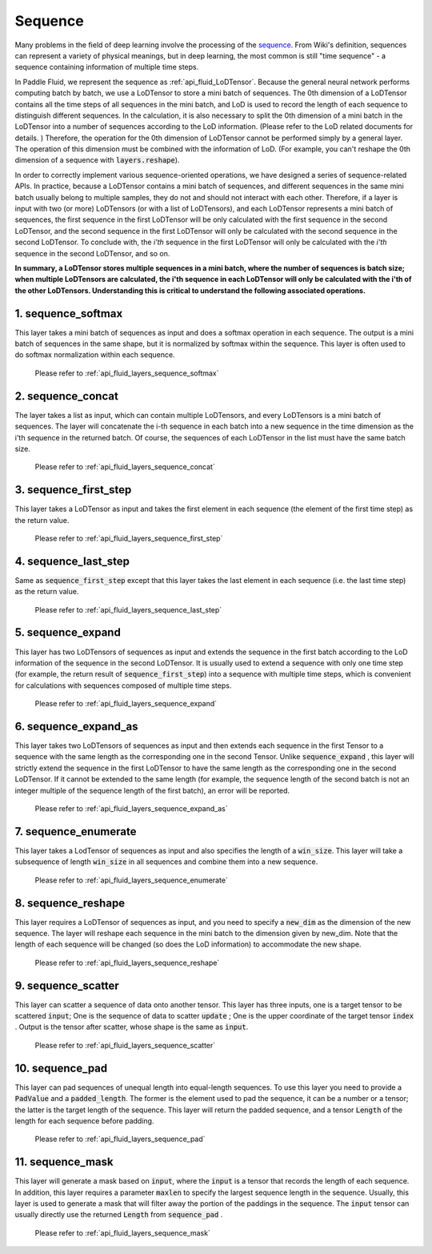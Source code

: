 .. _api_guide_sequence_en:

########
Sequence
########

Many problems in the field of deep learning involve the processing of the `sequence <https://en.wikipedia.org/wiki/Sequence>`_.
From Wiki's definition, sequences can represent a variety of physical meanings, but in deep learning, the most common is still "time sequence" - a sequence containing information of multiple time steps.

In Paddle Fluid, we represent the sequence as :ref:`api_fluid_LoDTensor`.
Because the general neural network performs computing batch by batch, we use a LoDTensor to store a mini batch of sequences.
The 0th dimension of a LoDTensor contains all the time steps of all sequences in the mini batch, and LoD is used to record the length of each sequence to distinguish different sequences.
In the calculation, it is also necessary to split the 0th dimension of a mini batch in the LoDTensor into a number of sequences according to the LoD information. (Please refer to the LoD related documents for details. )
Therefore, the operation for the 0th dimension of LoDTensor cannot be performed simply by a general layer. The operation of this dimension must be combined with the information of LoD.
(For example, you can't reshape the 0th dimension of a sequence with :code:`layers.reshape`).

In order to correctly implement various sequence-oriented operations, we have designed a series of sequence-related APIs.
In practice, because a LoDTensor contains a mini batch of sequences, and different sequences in the same mini batch usually belong to multiple samples, they do not and should not interact with each other.
Therefore, if a layer is input with two (or more) LoDTensors (or with a list of LoDTensors), and each LoDTensor represents a mini batch of sequences, the first sequence in the first LoDTensor will be only calculated with the first sequence in the second LoDTensor, and the second sequence in the first LoDTensor will only be calculated with the second sequence in the second LoDTensor. To conclude with, the *i'th* sequence in the first LoDTensor will only be calculated with the *i'th* sequence in the second LoDTensor, and so on.

**In summary, a LoDTensor stores multiple sequences in a mini batch, where the number of sequences is batch size; when multiple LoDTensors are calculated, the i'th sequence in each LoDTensor will only be calculated with the i'th of the other LoDTensors. Understanding this is critical to understand the following associated operations.**

1. sequence_softmax
-------------------
This layer takes a mini batch of sequences as input and does a softmax operation in each sequence. The output is a mini batch of sequences in the same shape, but it is normalized by softmax within the sequence.
This layer is often used to do softmax normalization within each sequence.

 Please refer to :ref:`api_fluid_layers_sequence_softmax`


2. sequence_concat
------------------
The layer takes a list as input, which can contain multiple LoDTensors, and every LoDTensors is a mini batch of sequences.
The layer will concatenate the i-th sequence in each batch into a new sequence in the time dimension as the i'th sequence in the returned batch.
Of course, the sequences of each LoDTensor in the list must have the same batch size.

 Please refer to :ref:`api_fluid_layers_sequence_concat`


3. sequence_first_step
----------------------
This layer takes a LoDTensor as input and takes the first element in each sequence (the element of the first time step) as the return value.

 Please refer to :ref:`api_fluid_layers_sequence_first_step`


4. sequence_last_step
---------------------
Same as :code:`sequence_first_step` except that this layer takes the last element in each sequence (i.e. the last time step) as the return value.

 Please refer to :ref:`api_fluid_layers_sequence_last_step`


5. sequence_expand
------------------
This layer has two LoDTensors of sequences as input and extends the sequence in the first batch according to the LoD information of the sequence in the second LoDTensor.
It is usually used to extend a sequence with only one time step (for example, the return result of :code:`sequence_first_step`) into a sequence with multiple time steps, which is convenient for calculations with sequences composed of multiple time steps.

 Please refer to :ref:`api_fluid_layers_sequence_expand`


6. sequence_expand_as
---------------------
This layer takes two LoDTensors of sequences as input and then extends each sequence in the first Tensor to a sequence with the same length as the corresponding one in the second Tensor.
Unlike :code:`sequence_expand` , this layer will strictly extend the sequence in the first LoDTensor to have the same length as the corresponding one in the second LoDTensor.
If it cannot be extended to the same length (for example, the sequence length of the second batch is not an integer multiple of the sequence length of the first batch), an error will be reported.

 Please refer to :ref:`api_fluid_layers_sequence_expand_as`


7. sequence_enumerate
---------------------
This layer takes a LodTensor of sequences as input and also specifies the length of a :code:`win_size`. This layer will take a subsequence of length :code:`win_size` in all sequences and combine them into a new sequence.

 Please refer to :ref:`api_fluid_layers_sequence_enumerate`


8. sequence_reshape
-------------------
This layer requires a LoDTensor of sequences as input, and you need to specify a :code:`new_dim` as the dimension of the new sequence.
The layer will reshape each sequence in the mini batch to the dimension given by new_dim. Note that the length of each sequence will be changed (so does the LoD information) to accommodate the new shape.

 Please refer to :ref:`api_fluid_layers_sequence_reshape`


9. sequence_scatter
-------------------
This layer can scatter a sequence of data onto another tensor. This layer has three inputs, one is a target tensor to be scattered :code:`input`;
One is the sequence of data to scatter :code:`update` ; One is the upper coordinate of the target tensor :code:`index` . Output is the tensor after scatter, whose shape is the same as :code:`input`.

 Please refer to :ref:`api_fluid_layers_sequence_scatter`


10. sequence_pad
----------------
This layer can pad sequences of unequal length into equal-length sequences. To use this layer you need to provide a :code:`PadValue` and a :code:`padded_length`.
The former is the element used to pad the sequence, it can be a number or a tensor; the latter is the target length of the sequence.
This layer will return the padded sequence, and a tensor :code:`Length` of the length for each sequence before padding.

 Please refer to :ref:`api_fluid_layers_sequence_pad`


11. sequence_mask
-----------------
This layer will generate a mask based on :code:`input`, where the :code:`input` is a tensor that records the length of each sequence.
In addition, this layer requires a parameter :code:`maxlen` to specify the largest sequence length in the sequence.
Usually, this layer is used to generate a mask that will filter away the portion of the paddings in the sequence.
The :code:`input` tensor can usually directly use the returned :code:`Length` from :code:`sequence_pad`  .

 Please refer to :ref:`api_fluid_layers_sequence_mask`
